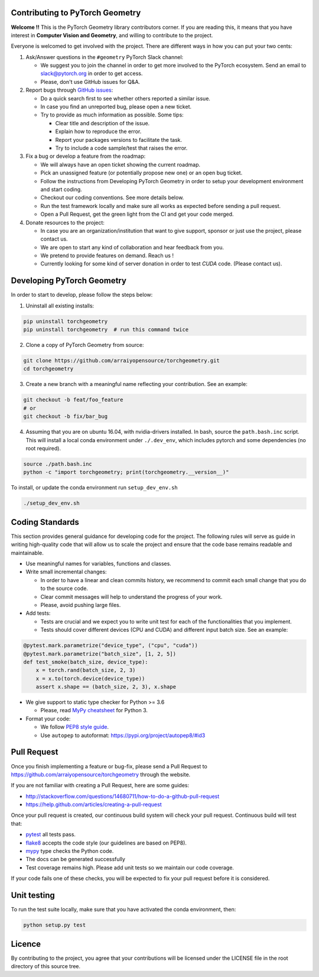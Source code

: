 Contributing to PyTorch Geometry
================================

**Welcome !!** This is the PyTorch Geometry library contributors corner. If you are reading this, it means that you have interest in **Computer Vision and Geometry**, and willing to contribute to the project.

Everyone is welcomed to get involved with the project. There are different ways in how you can put your two cents:


1. Ask/Answer questions in the ``#geometry`` PyTorch Slack channel:

   - We suggest you to join the channel in order to get more involved to the PyTorch ecosystem. Send an email to `slack@pytorch.org <slack@pytorch.org>`_ in order to get access.
   - Please, don't use GitHub issues for Q&A.

2. Report bugs through `GitHub issues <https://github.com/arraiyopensource/torchgeometry/issues>`_:

   - Do a quick search first to see whether others reported a similar issue.
   - In case you find an unreported bug, please open a new ticket.
   - Try to provide as much information as possible. Some tips:
   
     - Clear title and description of the issue.
     - Explain how to reproduce the error.
     - Report your packages versions to facilitate the task.
     - Try to include a code sample/test that raises the error.

3. Fix a bug or develop a feature from the roadmap:

   - We will always have an open ticket showing the current roadmap.
   - Pick an unassigned feature (or potentially propose new one) or an open bug ticket.
   - Follow the instructions from Developing PyTorch Geometry in order to setup your development environment and start coding.
   - Checkout our coding conventions. See more details below.
   - Run the test framework locally and make sure all works as expected before sending a pull request.
   - Open a Pull Request, get the green light from the CI and get your code merged.

4. Donate resources to the project:

   - In case you are an organization/institution that want to give support, sponsor or just use the project, please contact us.
   - We are open to start any kind of collaboration and hear feedback from you.
   - We pretend to provide features on demand. Reach us !
   - Currently looking for some kind of server donation in order to test *CUDA* code. (Please contact us).


Developing PyTorch Geometry
===========================

In order to start to develop, please follow the steps below:

1. Uninstall all existing installs:

.. code:: bash

    pip uninstall torchgeometry
    pip uninstall torchgeometry  # run this command twice

2. Clone a copy of PyTorch Geometry from source:

.. code:: bash

    git clone https://github.com/arraiyopensource/torchgeometry.git
    cd torchgeometry

3. Create a new branch with a meaningful name reflecting your contribution. See an example:

.. code:: bash

    git checkout -b feat/foo_feature
    # or
    git checkout -b fix/bar_bug

4. Assuming that you are on ubuntu 16.04, with nvidia-drivers installed. In bash, source the ``path.bash.inc`` script.  This will install a local conda environment under ``./.dev_env``, which includes pytorch and some dependencies (no root required).

.. code:: bash

   source ./path.bash.inc
   python -c "import torchgeometry; print(torchgeometry.__version__)"

To install, or update the conda environment run ``setup_dev_env.sh``

.. code:: bash

    ./setup_dev_env.sh

Coding Standards
================

This section provides general guidance for developing code for the project. The following rules will serve as guide in writing high-quality code that will allow us to scale the project and ensure that the code base remains readable and maintainable.

- Use meaningful names for variables, functions and classes.

- Write small incremental changes:

  - In order to have a linear and clean commits history, we recommend to commit each small change that you do to the source code.
  - Clear commit messages will help to understand the progress of your work.
  - Please, avoid pushing large files.

- Add tests:

  - Tests are crucial and we expect you to write unit test for each of the functionalities that you implement.
  - Tests should cover different devices (CPU and CUDA) and different input batch size. See an example:

.. code:: bash

   @pytest.mark.parametrize("device_type", ("cpu", "cuda"))
   @pytest.mark.parametrize("batch_size", [1, 2, 5])
   def test_smoke(batch_size, device_type):
       x = torch.rand(batch_size, 2, 3)
       x = x.to(torch.device(device_type))
       assert x.shape == (batch_size, 2, 3), x.shape

- We give support to static type checker for Python >= 3.6

  - Please, read `MyPy cheatsheet <https://mypy.readthedocs.io/en/stable/cheat_sheet_py3.html#type-hints-cheat-sheet-python-3>`_ for Python 3.

- Format your code:

  - We follow `PEP8 style guide <https://www.python.org/dev/peps/pep-0008>`_.
  - Use ``autopep`` to autoformat: https://pypi.org/project/autopep8/#id3

Pull Request
============

Once you finish implementing a feature or bug-fix, please send a Pull Request to
https://github.com/arraiyopensource/torchgeometry through the website.

If you are not familiar with creating a Pull Request, here are some guides:

- http://stackoverflow.com/questions/14680711/how-to-do-a-github-pull-request
- https://help.github.com/articles/creating-a-pull-request

Once your pull request is created, our continuous build system will check your pull request. Continuous build will test that:

- `pytest <https://docs.pytest.org/en/latest>`_ all tests pass.
- `flake8 <https://pypi.org/project/flake8/>`_ accepts the code style (our guidelines are based on PEP8).
- `mypy <http://mypy-lang.org>`_ type checks the Python code.
- The docs can be generated successfully
- Test coverage remains high. Please add unit tests so we maintain our code coverage.

If your code fails one of these checks, you will be expected to fix your pull request before it is considered.



Unit testing
============

To run the test suite locally, make sure that you have activated the conda environment, then:

.. code:: bash

    python setup.py test

Licence
=======

By contributing to the project, you agree that your contributions will be licensed under the LICENSE file in the root directory of this source tree.

